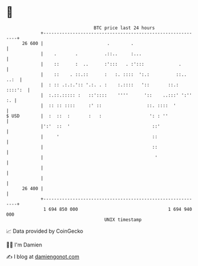* 👋

#+begin_example
                                    BTC price last 24 hours                    
                +------------------------------------------------------------+ 
         26 600 |                        .        .                          | 
                |    .       .          .::..     :...                       | 
                |    ::      :  ..      :':::   . :':::             .        | 
                |    ::    . ::.::      :   :. ::::  ':.:          ::.. ..:  | 
                |  : :: .:.:.':: '.:. . :    :.::::   '::       ::.: ::::':  | 
                |  :.::.::::: :   ::'::::    ''''      '::    ..:::' ':'' :. | 
                |  :: :: ::::     :' ::                 ::. ::::  '          | 
   $ USD        |  :  ::  :       :   :                  ': : ''             | 
                |':'  ::  '                               ::'                | 
                |     '                                   ::                 | 
                |                                         ::                 | 
                |                                          '                 | 
                |                                                            | 
                |                                                            | 
         26 400 |                                                            | 
                +------------------------------------------------------------+ 
                 1 694 850 000                                  1 694 940 000  
                                        UNIX timestamp                         
#+end_example
📈 Data provided by CoinGecko

🧑‍💻 I'm Damien

✍️ I blog at [[https://www.damiengonot.com][damiengonot.com]]
